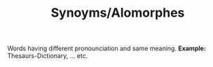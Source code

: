 #+TITLE: Synoyms/Alomorphes
Words having different pronounciation and same meaning.
*Example:* Thesaurs-Dictionary, ... etc.
